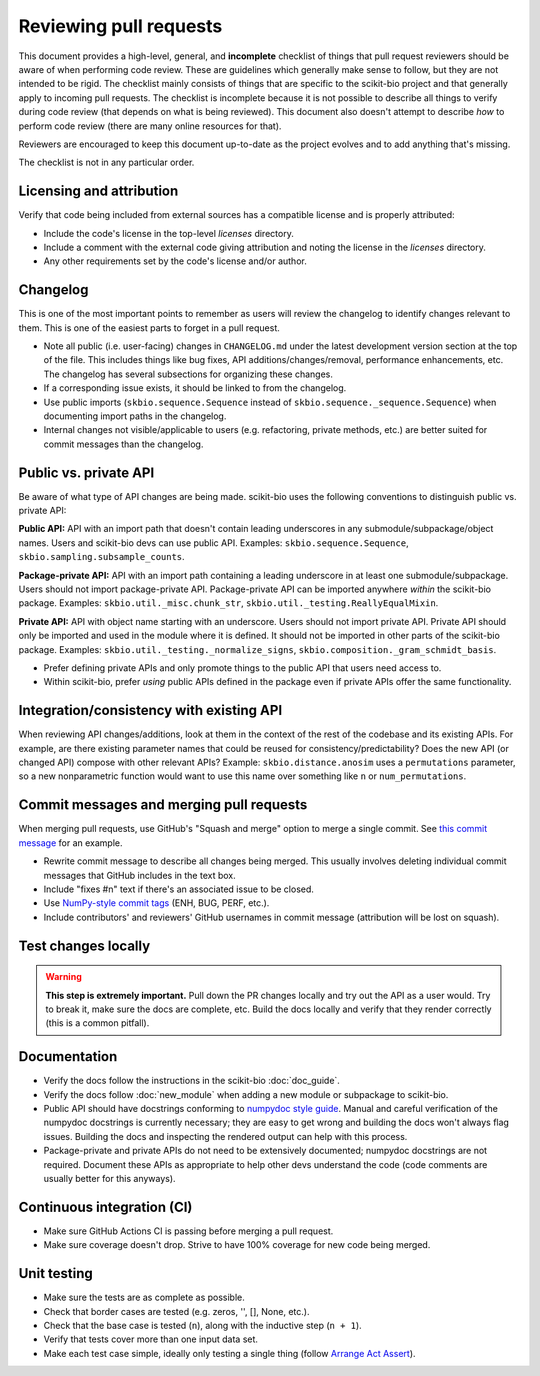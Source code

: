 Reviewing pull requests
=======================

This document provides a high-level, general, and **incomplete** checklist of things that pull request reviewers should be aware of when performing code review. These are guidelines which generally make sense to follow, but they are not intended to be rigid. The checklist mainly consists of things that are specific to the scikit-bio project and that generally apply to incoming pull requests. The checklist is incomplete because it is not possible to describe all things to verify during code review (that depends on what is being reviewed). This document also doesn't attempt to describe *how* to perform code review (there are many online resources for that).

Reviewers are encouraged to keep this document up-to-date as the project evolves and to add anything that's missing.

The checklist is not in any particular order.


Licensing and attribution
-------------------------

Verify that code being included from external sources has a compatible license and is properly attributed:

- Include the code's license in the top-level `licenses` directory.
- Include a comment with the external code giving attribution and noting the license in the `licenses` directory.
- Any other requirements set by the code's license and/or author.


Changelog
---------

This is one of the most important points to remember as users will review the changelog to identify changes relevant to them. This is one of the easiest parts to forget in a pull request.

- Note all public (i.e. user-facing) changes in ``CHANGELOG.md`` under the latest development version section at the top of the file. This includes things like bug fixes, API additions/changes/removal, performance enhancements, etc. The changelog has several subsections for organizing these changes.
- If a corresponding issue exists, it should be linked to from the changelog.
- Use public imports (``skbio.sequence.Sequence`` instead of ``skbio.sequence._sequence.Sequence``) when documenting import paths in the changelog.
- Internal changes not visible/applicable to users (e.g. refactoring, private methods, etc.) are better suited for commit messages than the changelog.


Public vs. private API
----------------------

Be aware of what type of API changes are being made. scikit-bio uses the following conventions to distinguish public vs. private API:

**Public API:** API with an import path that doesn't contain leading underscores in any submodule/subpackage/object names. Users and scikit-bio devs can use public API. Examples: ``skbio.sequence.Sequence``, ``skbio.sampling.subsample_counts``.

**Package-private API:** API with an import path containing a leading underscore in at least one submodule/subpackage. Users should not import package-private API. Package-private API can be imported anywhere *within* the scikit-bio package. Examples: ``skbio.util._misc.chunk_str``, ``skbio.util._testing.ReallyEqualMixin``.

**Private API:** API with object name starting with an underscore. Users should not import private API. Private API should only be imported and used in the module where it is defined. It should not be imported in other parts of the scikit-bio package. Examples: ``skbio.util._testing._normalize_signs``, ``skbio.composition._gram_schmidt_basis``.

- Prefer defining private APIs and only promote things to the public API that users need access to.
- Within scikit-bio, prefer *using* public APIs defined in the package even if private APIs offer the same functionality.


Integration/consistency with existing API
-----------------------------------------

When reviewing API changes/additions, look at them in the context of the rest of the codebase and its existing APIs. For example, are there existing parameter names that could be reused for consistency/predictability? Does the new API (or changed API) compose with other relevant APIs? Example: ``skbio.distance.anosim`` uses a ``permutations`` parameter, so a new nonparametric function would want to use this name over something like ``n`` or ``num_permutations``.


Commit messages and merging pull requests
-----------------------------------------

When merging pull requests, use GitHub's "Squash and merge" option to merge a single commit. See `this commit message <https://github.com/scikit-bio/scikit-bio/commit/f3d736aabd717971332781b98d8fde861f354dc3>`_ for an example.

- Rewrite commit message to describe all changes being merged. This usually involves deleting individual commit messages that GitHub includes in the text box.
- Include "fixes #n" text if there's an associated issue to be closed.
- Use `NumPy-style commit tags <https://numpy.org/doc/stable/dev/development_workflow.html#writing-the-commit-message>`_ (ENH, BUG, PERF, etc.).
- Include contributors' and reviewers' GitHub usernames in commit message (attribution will be lost on squash).


Test changes locally
--------------------

.. warning:: **This step is extremely important.** Pull down the PR changes locally and try out the API as a user would. Try to break it, make sure the docs are complete, etc. Build the docs locally and verify that they render correctly (this is a common pitfall).


Documentation
-------------

- Verify the docs follow the instructions in the scikit-bio :doc:`doc_guide`.
- Verify the docs follow :doc:`new_module` when adding a new module or subpackage to scikit-bio.
- Public API should have docstrings conforming to `numpydoc style guide <https://numpydoc.readthedocs.io/en/latest/format.html>`_. Manual and careful verification of the numpydoc docstrings is currently necessary; they are easy to get wrong and building the docs won't always flag issues. Building the docs and inspecting the rendered output can help with this process.
- Package-private and private APIs do not need to be extensively documented; numpydoc docstrings are not required. Document these APIs as appropriate to help other devs understand the code (code comments are usually better for this anyways).


Continuous integration (CI)
---------------------------

- Make sure GitHub Actions CI is passing before merging a pull request.
- Make sure coverage doesn't drop. Strive to have 100% coverage for new code being merged.


Unit testing
------------

- Make sure the tests are as complete as possible.
- Check that border cases are tested (e.g. zeros, '', [], None, etc.).
- Check that the base case is tested (``n``), along with the inductive step (``n + 1``).
- Verify that tests cover more than one input data set.
- Make each test case simple, ideally only testing a single thing (follow `Arrange Act Assert <https://wiki.c2.com/?ArrangeActAssert>`_).
